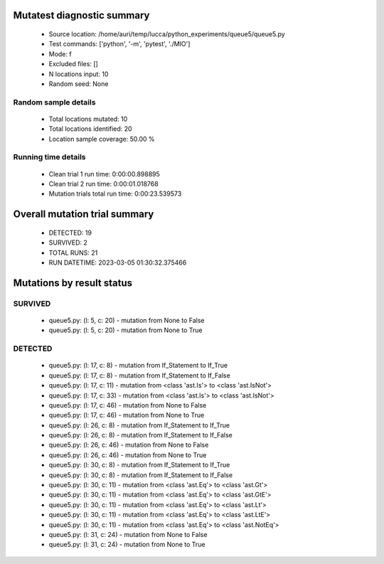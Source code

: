 Mutatest diagnostic summary
===========================
 - Source location: /home/auri/temp/lucca/python_experiments/queue5/queue5.py
 - Test commands: ['python', '-m', 'pytest', './MIO']
 - Mode: f
 - Excluded files: []
 - N locations input: 10
 - Random seed: None

Random sample details
---------------------
 - Total locations mutated: 10
 - Total locations identified: 20
 - Location sample coverage: 50.00 %


Running time details
--------------------
 - Clean trial 1 run time: 0:00:00.898895
 - Clean trial 2 run time: 0:00:01.018768
 - Mutation trials total run time: 0:00:23.539573

Overall mutation trial summary
==============================
 - DETECTED: 19
 - SURVIVED: 2
 - TOTAL RUNS: 21
 - RUN DATETIME: 2023-03-05 01:30:32.375466


Mutations by result status
==========================


SURVIVED
--------
 - queue5.py: (l: 5, c: 20) - mutation from None to False
 - queue5.py: (l: 5, c: 20) - mutation from None to True


DETECTED
--------
 - queue5.py: (l: 17, c: 8) - mutation from If_Statement to If_True
 - queue5.py: (l: 17, c: 8) - mutation from If_Statement to If_False
 - queue5.py: (l: 17, c: 11) - mutation from <class 'ast.Is'> to <class 'ast.IsNot'>
 - queue5.py: (l: 17, c: 33) - mutation from <class 'ast.Is'> to <class 'ast.IsNot'>
 - queue5.py: (l: 17, c: 46) - mutation from None to False
 - queue5.py: (l: 17, c: 46) - mutation from None to True
 - queue5.py: (l: 26, c: 8) - mutation from If_Statement to If_True
 - queue5.py: (l: 26, c: 8) - mutation from If_Statement to If_False
 - queue5.py: (l: 26, c: 46) - mutation from None to False
 - queue5.py: (l: 26, c: 46) - mutation from None to True
 - queue5.py: (l: 30, c: 8) - mutation from If_Statement to If_True
 - queue5.py: (l: 30, c: 8) - mutation from If_Statement to If_False
 - queue5.py: (l: 30, c: 11) - mutation from <class 'ast.Eq'> to <class 'ast.Gt'>
 - queue5.py: (l: 30, c: 11) - mutation from <class 'ast.Eq'> to <class 'ast.GtE'>
 - queue5.py: (l: 30, c: 11) - mutation from <class 'ast.Eq'> to <class 'ast.Lt'>
 - queue5.py: (l: 30, c: 11) - mutation from <class 'ast.Eq'> to <class 'ast.LtE'>
 - queue5.py: (l: 30, c: 11) - mutation from <class 'ast.Eq'> to <class 'ast.NotEq'>
 - queue5.py: (l: 31, c: 24) - mutation from None to False
 - queue5.py: (l: 31, c: 24) - mutation from None to True